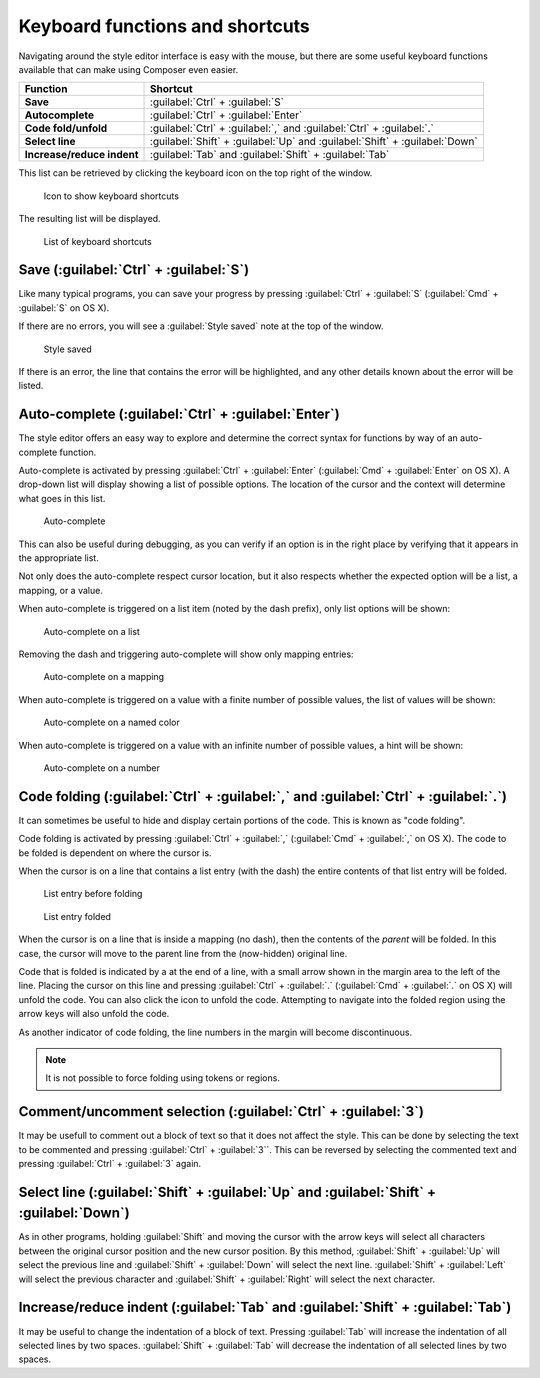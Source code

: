 .. _webmaps.composer.keys:

Keyboard functions and shortcuts
================================

Navigating around the style editor interface is easy with the mouse, but there are some useful keyboard functions available that can make using Composer even easier.

.. list-table::
   :class: non-responsive
   :header-rows: 1
   :stub-columns: 1

   * - Function
     - Shortcut
   * - Save
     - :guilabel:`Ctrl` + :guilabel:`S`
   * - Autocomplete
     - :guilabel:`Ctrl` + :guilabel:`Enter`
   * - Code fold/unfold
     - :guilabel:`Ctrl` + :guilabel:`,` and :guilabel:`Ctrl` + :guilabel:`.`
   * - Select line
     - :guilabel:`Shift` + :guilabel:`Up` and :guilabel:`Shift` + :guilabel:`Down`
   * - Increase/reduce indent
     - :guilabel:`Tab` and :guilabel:`Shift` + :guilabel:`Tab`

This list can be retrieved by clicking the keyboard icon on the top right of the window.

.. figure:: img/keys_listicon.png

   Icon to show keyboard shortcuts

The resulting list will be displayed.

.. figure:: img/keys_list.png

   List of keyboard shortcuts

Save (:guilabel:`Ctrl` + :guilabel:`S`)
---------------------------------------

Like many typical programs, you can save your progress by pressing :guilabel:`Ctrl` + :guilabel:`S` (:guilabel:`Cmd` + :guilabel:`S` on OS X).

If there are no errors, you will see a :guilabel:`Style saved` note at the top of the window.

.. figure:: img/saved.png

   Style saved

If there is an error, the line that contains the error will be highlighted, and any other details known about the error will be listed.

Auto-complete (:guilabel:`Ctrl` + :guilabel:`Enter`)
----------------------------------------------------

The style editor offers an easy way to explore and determine the correct syntax for functions by way of an auto-complete function.

Auto-complete is activated by pressing :guilabel:`Ctrl` + :guilabel:`Enter` (:guilabel:`Cmd` + :guilabel:`Enter` on OS X). A drop-down list will display showing a list of possible options. The location of the cursor and the context will determine what goes in this list.

.. figure:: img/keys_auto.png

   Auto-complete

This can also be useful during debugging, as you can verify if an option is in the right place by verifying that it appears in the appropriate list.

Not only does the auto-complete respect cursor location, but it also respects whether the expected option will be a list, a mapping, or a value.

When auto-complete is triggered on a list item (noted by the dash prefix), only list options will be shown:

.. figure:: img/keys_autolist.png

   Auto-complete on a list

Removing the dash and triggering auto-complete will show only mapping entries:

.. figure:: img/keys_automapping.png

   Auto-complete on a mapping

When auto-complete is triggered on a value with a finite number of possible values, the list of values will be shown:

.. figure:: img/keys_autocolor.png

   Auto-complete on a named color

When auto-complete is triggered on a value with an infinite number of possible values, a hint will be shown:

.. figure:: img/keys_autonumber.png

   Auto-complete on a number

Code folding (:guilabel:`Ctrl` + :guilabel:`,` and :guilabel:`Ctrl` + :guilabel:`.`)
------------------------------------------------------------------------------------

It can sometimes be useful to hide and display certain portions of the code. This is known as "code folding".

Code folding is activated by pressing :guilabel:`Ctrl` + :guilabel:`,` (:guilabel:`Cmd` + :guilabel:`,` on OS X). The code to be folded is dependent on where the cursor is.

When the cursor is on a line that contains a list entry (with the dash) the entire contents of that list entry will be folded.

.. figure:: img/keys_foldbefore.png

   List entry before folding

.. figure:: img/keys_foldafter.png

   List entry folded

When the cursor is on a line that is inside a mapping (no dash), then the contents of the *parent* will be folded. In this case, the cursor will move to the parent line from the (now-hidden) original line.

Code that is folded is indicated by a |doublearrow| at the end of a line, with a small arrow shown in the margin area to the left of the line. Placing the cursor on this line and pressing :guilabel:`Ctrl` + :guilabel:`.` (:guilabel:`Cmd` + :guilabel:`.` on OS X) will unfold the code. You can also click the |doublearrow| icon to unfold the code. Attempting to navigate into the folded region using the arrow keys will also unfold the code.

.. |doublearrow| image:: img/keys_doublearrow.png

As another indicator of code folding, the line numbers in the margin will become discontinuous.

.. note:: It is not possible to force folding using tokens or regions.

Comment/uncomment selection (:guilabel:`Ctrl` + :guilabel:`3`)
--------------------------------------------------------------

It may be usefull to comment out a block of text so that it does not affect the style. This can be done by selecting the text to be commented and pressing :guilabel:`Ctrl` + :guilabel:`3``. This can be reversed by selecting the commented text and pressing :guilabel:`Ctrl` + :guilabel:`3` again.

Select line (:guilabel:`Shift` + :guilabel:`Up` and :guilabel:`Shift` + :guilabel:`Down`)
-----------------------------------------------------------------------------------------

As in other programs, holding :guilabel:`Shift` and moving the cursor with the arrow keys will select all characters between the original cursor position and the new cursor position. By this method, :guilabel:`Shift` + :guilabel:`Up` will select the previous line and :guilabel:`Shift` + :guilabel:`Down` will select the next line. :guilabel:`Shift` + :guilabel:`Left` will select the previous character and :guilabel:`Shift` + :guilabel:`Right` will select the next character.


Increase/reduce indent (:guilabel:`Tab` and :guilabel:`Shift` + :guilabel:`Tab`)
--------------------------------------------------------------------------------

It may be useful to change the indentation of a block of text. Pressing :guilabel:`Tab` will increase the indentation of all selected lines by two spaces. :guilabel:`Shift` + :guilabel:`Tab` will decrease the indentation of all selected lines by two spaces.
